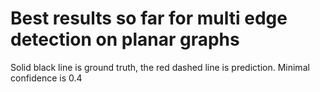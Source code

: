 * Best results so far for multi edge detection on planar graphs
Solid black line is ground truth, the red dashed line is prediction. Minimal confidence is 0.4
[[file:./results_best/graph_354.png]]
[[file:./results_best/graph_97.png]]
[[file:./results_best/graph_311.png]]
[[file:./results_best/graph_381.png]]
[[file:./results_best/graph_22.png]]
[[file:./results_best/graph_141.png]]
[[file:./results_best/graph_184.png]]
[[file:./results_best/graph_260.png]]
[[file:./results_best/graph_66.png]]
[[file:./results_best/graph_232.png]]
[[file:./results_best/graph_9.png]]
[[file:./results_best/graph_330.png]]
[[file:./results_best/graph_94.png]]
[[file:./results_best/graph_65.png]]
[[file:./results_best/graph_67.png]]
[[file:./results_best/graph_458.png]]
[[file:./results_best/graph_355.png]]
[[file:./results_best/graph_109.png]]
[[file:./results_best/graph_122.png]]
[[file:./results_best/graph_179.png]]
[[file:./results_best/graph_80.png]]
[[file:./results_best/graph_110.png]]
[[file:./results_best/graph_264.png]]
[[file:./results_best/graph_43.png]]
[[file:./results_best/graph_253.png]]
[[file:./results_best/graph_165.png]]
[[file:./results_best/graph_309.png]]
[[file:./results_best/graph_283.png]]
[[file:./results_best/graph_294.png]]
[[file:./results_best/graph_123.png]]
[[file:./results_best/graph_349.png]]
[[file:./results_best/graph_238.png]]
[[file:./results_best/graph_276.png]]
[[file:./results_best/graph_352.png]]
[[file:./results_best/graph_222.png]]
[[file:./results_best/graph_72.png]]

